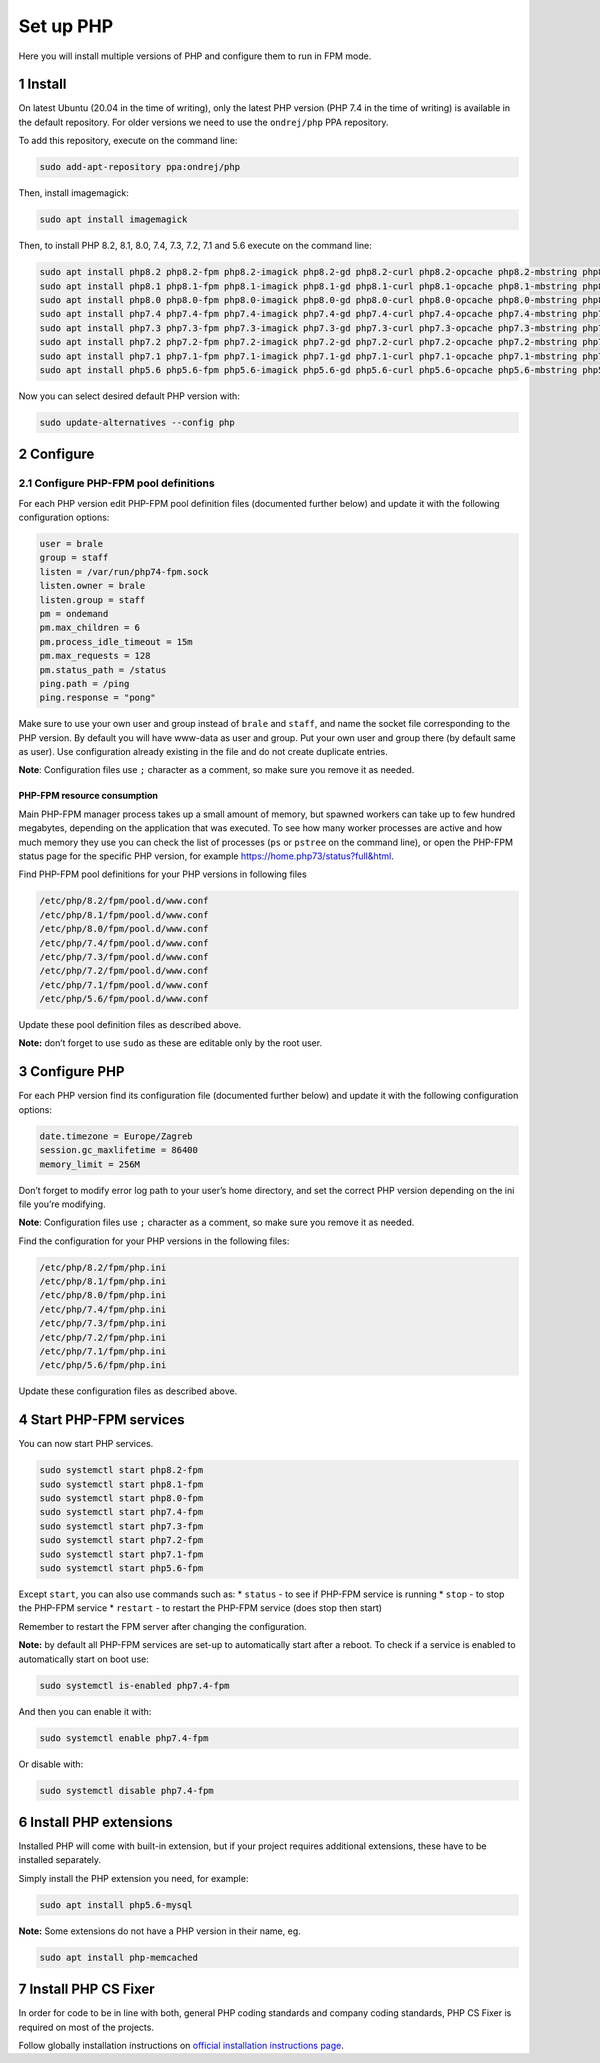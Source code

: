 Set up PHP
==========

Here you will install multiple versions of PHP and configure them to run
in FPM mode.

1 Install
---------

On latest Ubuntu (20.04 in the time of writing), only the latest PHP
version (PHP 7.4 in the time of writing) is available in the default
repository. For older versions we need to use the ``ondrej/php`` PPA
repository.

To add this repository, execute on the command line:

.. code:: console

   sudo add-apt-repository ppa:ondrej/php

Then, install imagemagick:

.. code:: console

   sudo apt install imagemagick

Then, to install PHP 8.2, 8.1, 8.0, 7.4, 7.3, 7.2, 7.1 and 5.6 execute on the command
line:

.. code:: console

   sudo apt install php8.2 php8.2-fpm php8.2-imagick php8.2-gd php8.2-curl php8.2-opcache php8.2-mbstring php8.2-xsl php8.2-intl php8.2-sqlite3 php8.2-zip php8.2-mysql php8.2-bcmath
   sudo apt install php8.1 php8.1-fpm php8.1-imagick php8.1-gd php8.1-curl php8.1-opcache php8.1-mbstring php8.1-xsl php8.1-intl php8.1-sqlite3 php8.1-zip php8.1-mysql php8.1-bcmath
   sudo apt install php8.0 php8.0-fpm php8.0-imagick php8.0-gd php8.0-curl php8.0-opcache php8.0-mbstring php8.0-xsl php8.0-intl php8.0-sqlite3 php8.0-zip php8.0-mysql php8.0-bcmath
   sudo apt install php7.4 php7.4-fpm php7.4-imagick php7.4-gd php7.4-curl php7.4-opcache php7.4-mbstring php7.4-xsl php7.4-intl php7.4-sqlite3 php7.4-zip php7.4-mysql php7.4-bcmath
   sudo apt install php7.3 php7.3-fpm php7.3-imagick php7.3-gd php7.3-curl php7.3-opcache php7.3-mbstring php7.3-xsl php7.3-intl php7.3-sqlite3 php7.3-zip php7.3-mysql php7.3-bcmath
   sudo apt install php7.2 php7.2-fpm php7.2-imagick php7.2-gd php7.2-curl php7.2-opcache php7.2-mbstring php7.2-xsl php7.2-intl php7.2-sqlite3 php7.2-zip php7.2-mysql php7.2-bcmath
   sudo apt install php7.1 php7.1-fpm php7.1-imagick php7.1-gd php7.1-curl php7.1-opcache php7.1-mbstring php7.1-xsl php7.1-intl php7.1-sqlite3 php7.1-zip php7.1-mysql php7.1-bcmath
   sudo apt install php5.6 php5.6-fpm php5.6-imagick php5.6-gd php5.6-curl php5.6-opcache php5.6-mbstring php5.6-xsl php5.6-intl php5.6-sqlite3 php5.6-zip php5.6-mysql php5.6-bcmath

Now you can select desired default PHP version with:

.. code:: console

   sudo update-alternatives --config php

2 Configure
-----------

2.1 Configure PHP-FPM pool definitions
~~~~~~~~~~~~~~~~~~~~~~~~~~~~~~~~~~~~~~

For each PHP version edit PHP-FPM pool definition files (documented
further below) and update it with the following configuration options:

.. code:: ini

   user = brale
   group = staff
   listen = /var/run/php74-fpm.sock
   listen.owner = brale
   listen.group = staff
   pm = ondemand
   pm.max_children = 6
   pm.process_idle_timeout = 15m
   pm.max_requests = 128
   pm.status_path = /status
   ping.path = /ping
   ping.response = "pong"

Make sure to use your own user and group instead of ``brale`` and
``staff``, and name the socket file corresponding to the PHP version.
By default you will have www-data as user and group. Put your own user and group there (by default same as user).
Use configuration already existing in the file and do not create
duplicate entries.

**Note**: Configuration files use ``;`` character as a comment, so make
sure you remove it as needed.

PHP-FPM resource consumption
^^^^^^^^^^^^^^^^^^^^^^^^^^^^

Main PHP-FPM manager process takes up a small amount of memory, but
spawned workers can take up to few hundred megabytes, depending on the
application that was executed. To see how many worker processes are
active and how much memory they use you can check the list of processes
(``ps`` or ``pstree`` on the command line), or open the PHP-FPM status
page for the specific PHP version, for example
https://home.php73/status?full&html.

Find PHP-FPM pool definitions for your PHP versions in following files

.. code:: text

   /etc/php/8.2/fpm/pool.d/www.conf
   /etc/php/8.1/fpm/pool.d/www.conf
   /etc/php/8.0/fpm/pool.d/www.conf
   /etc/php/7.4/fpm/pool.d/www.conf
   /etc/php/7.3/fpm/pool.d/www.conf
   /etc/php/7.2/fpm/pool.d/www.conf
   /etc/php/7.1/fpm/pool.d/www.conf
   /etc/php/5.6/fpm/pool.d/www.conf

Update these pool definition files as described above.

**Note:** don’t forget to use ``sudo`` as these are editable only by the
root user.

3 Configure PHP
---------------

For each PHP version find its configuration file (documented further
below) and update it with the following configuration options:

.. code:: ini

   date.timezone = Europe/Zagreb
   session.gc_maxlifetime = 86400
   memory_limit = 256M

Don’t forget to modify error log path to your user’s home directory, and
set the correct PHP version depending on the ini file you’re modifying.

**Note**: Configuration files use ``;`` character as a comment, so make
sure you remove it as needed.

Find the configuration for your PHP versions in the following files:

.. code:: text

   /etc/php/8.2/fpm/php.ini
   /etc/php/8.1/fpm/php.ini
   /etc/php/8.0/fpm/php.ini
   /etc/php/7.4/fpm/php.ini
   /etc/php/7.3/fpm/php.ini
   /etc/php/7.2/fpm/php.ini
   /etc/php/7.1/fpm/php.ini
   /etc/php/5.6/fpm/php.ini

Update these configuration files as described above.

4 Start PHP-FPM services
------------------------

You can now start PHP services.

.. code:: console

   sudo systemctl start php8.2-fpm 
   sudo systemctl start php8.1-fpm
   sudo systemctl start php8.0-fpm
   sudo systemctl start php7.4-fpm
   sudo systemctl start php7.3-fpm
   sudo systemctl start php7.2-fpm
   sudo systemctl start php7.1-fpm
   sudo systemctl start php5.6-fpm

Except ``start``, you can also use commands such as: \* ``status`` - to
see if PHP-FPM service is running \* ``stop`` - to stop the PHP-FPM
service \* ``restart`` - to restart the PHP-FPM service (does stop then
start)

Remember to restart the FPM server after changing the configuration.

**Note:** by default all PHP-FPM services are set-up to automatically
start after a reboot. To check if a service is enabled to automatically
start on boot use:

.. code:: console

   sudo systemctl is-enabled php7.4-fpm

And then you can enable it with:

.. code:: console

   sudo systemctl enable php7.4-fpm

Or disable with:

.. code:: console

   sudo systemctl disable php7.4-fpm

6 Install PHP extensions
------------------------

Installed PHP will come with built-in extension, but if your project
requires additional extensions, these have to be installed separately.

Simply install the PHP extension you need, for example:

.. code:: console

   sudo apt install php5.6-mysql

**Note:** Some extensions do not have a PHP version in their name, eg.

.. code:: console

   sudo apt install php-memcached

7 Install PHP CS Fixer
----------------------------------

In order for code to be in line with both, general PHP coding standards
and company coding standards, PHP CS Fixer is required on most of the
projects.

Follow globally installation instructions on `official installation
instructions
page <https://github.com/FriendsOfPHP/PHP-CS-Fixer/blob/master/doc/installation.rst>`__.
